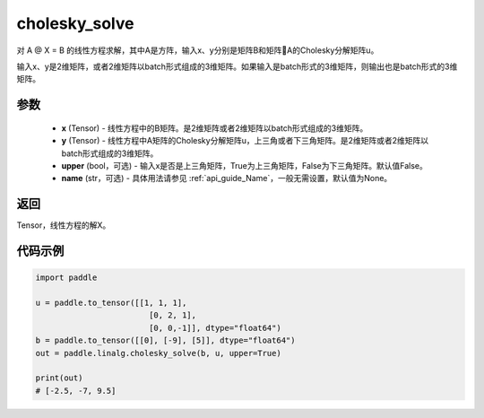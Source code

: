 .. _cn_api_linalg_cholesky_solve:

cholesky_solve
-------------------------------

.. py:function:: paddle.linalg.cholesky_solve(x, y, upper=False, name=None)

对 A @ X = B 的线性方程求解，其中A是方阵，输入x、y分别是矩阵B和矩阵A的Cholesky分解矩阵u。

输入x、y是2维矩阵，或者2维矩阵以batch形式组成的3维矩阵。如果输入是batch形式的3维矩阵，则输出也是batch形式的3维矩阵。

参数
::::::::::::

    - **x** (Tensor) - 线性方程中的B矩阵。是2维矩阵或者2维矩阵以batch形式组成的3维矩阵。
    - **y** (Tensor) - 线性方程中A矩阵的Cholesky分解矩阵u，上三角或者下三角矩阵。是2维矩阵或者2维矩阵以batch形式组成的3维矩阵。
    - **upper** (bool，可选) - 输入x是否是上三角矩阵，True为上三角矩阵，False为下三角矩阵。默认值False。
    - **name** (str，可选) - 具体用法请参见 :ref:`api_guide_Name`，一般无需设置，默认值为None。

返回
::::::::::::
Tensor，线性方程的解X。

代码示例
::::::::::

.. code-block:: python

    import paddle

    u = paddle.to_tensor([[1, 1, 1], 
                            [0, 2, 1],
                            [0, 0,-1]], dtype="float64")
    b = paddle.to_tensor([[0], [-9], [5]], dtype="float64")
    out = paddle.linalg.cholesky_solve(b, u, upper=True)

    print(out)
    # [-2.5, -7, 9.5]

